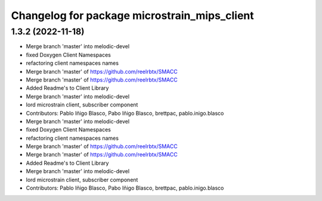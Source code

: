 ^^^^^^^^^^^^^^^^^^^^^^^^^^^^^^^^^^^^^^^^^^^^^
Changelog for package microstrain_mips_client
^^^^^^^^^^^^^^^^^^^^^^^^^^^^^^^^^^^^^^^^^^^^^

1.3.2 (2022-11-18)
------------------

* Merge branch 'master' into melodic-devel
* fixed Doxygen Client Namespaces
* refactoring client namespaces names
* Merge branch 'master' of https://github.com/reelrbtx/SMACC
* Merge branch 'master' of https://github.com/reelrbtx/SMACC
* Added Readme's to Client Library
* Merge branch 'master' into melodic-devel
* lord microstrain client, subscriber component
* Contributors: Pablo Iñigo Blasco, Pabo Iñigo Blasco, brettpac, pablo.inigo.blasco

* Merge branch 'master' into melodic-devel
* fixed Doxygen Client Namespaces
* refactoring client namespaces names
* Merge branch 'master' of https://github.com/reelrbtx/SMACC
* Merge branch 'master' of https://github.com/reelrbtx/SMACC
* Added Readme's to Client Library
* Merge branch 'master' into melodic-devel
* lord microstrain client, subscriber component
* Contributors: Pablo Iñigo Blasco, Pabo Iñigo Blasco, brettpac, pablo.inigo.blasco
